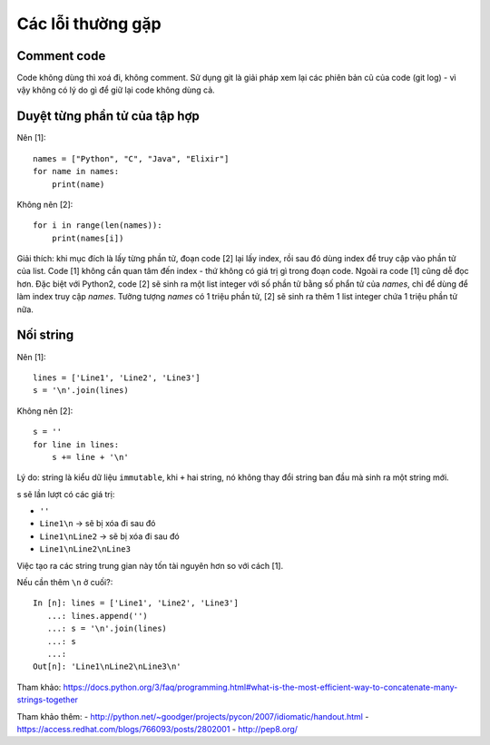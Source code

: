 Các lỗi thường gặp
==================

Comment code
------------

Code không dùng thì xoá đi, không comment. Sử dụng git là giải pháp xem lại các phiên bản cũ của
code (git log) -  vì vậy không có lý do gì để giữ lại code không dùng cả.

Duyệt từng phần tử của tập hợp
------------------------------

Nên [1]::

  names = ["Python", "C", "Java", "Elixir"]
  for name in names:
      print(name)

Không nên [2]::

  for i in range(len(names)):
      print(names[i])

Giải thích: khi mục đích là lấy từng phần tử, đoạn code [2] lại lấy index, rồi sau đó dùng index để truy cập vào phần tử của list. Code [1] không cần quan tâm đến index - thứ không có giá trị gì trong đoạn code. Ngoài ra code [1] cũng dễ đọc hơn. Đặc biệt với Python2, code [2] sẽ sinh ra một list integer với số phần tử bằng số phẩn tử của `names`, chỉ để dùng để làm index truy cập `names`. Tưởng tượng `names` có 1 triệu phần tử, [2] sẽ sinh ra thêm 1 list integer chứa 1 triệu phần tử nữa.

Nối string
----------

Nên [1]::

  lines = ['Line1', 'Line2', 'Line3']
  s = '\n'.join(lines)

Không nên [2]::

  s = ''
  for line in lines:
      s += line + '\n'

Lý do: string là kiểu dữ liệu ``immutable``, khi ``+`` hai string, nó không thay đổi string ban đầu mà sinh ra một string mới.

s sẽ lần lượt có các giá trị:

- ``''``
- ``Line1\n`` -> sẽ bị xóa đi sau đó
- ``Line1\nLine2`` -> sẽ bị xóa đi sau đó
- ``Line1\nLine2\nLine3``

Việc tạo ra các string trung gian này tốn tài nguyên hơn so với cách [1].

Nếu cần thêm ``\n`` ở cuối?::

  In [n]: lines = ['Line1', 'Line2', 'Line3']
     ...: lines.append('')
     ...: s = '\n'.join(lines)
     ...: s
     ...:
  Out[n]: 'Line1\nLine2\nLine3\n'

Tham khảo: https://docs.python.org/3/faq/programming.html#what-is-the-most-efficient-way-to-concatenate-many-strings-together

Tham khảo thêm:
- http://python.net/~goodger/projects/pycon/2007/idiomatic/handout.html
- https://access.redhat.com/blogs/766093/posts/2802001
- http://pep8.org/
